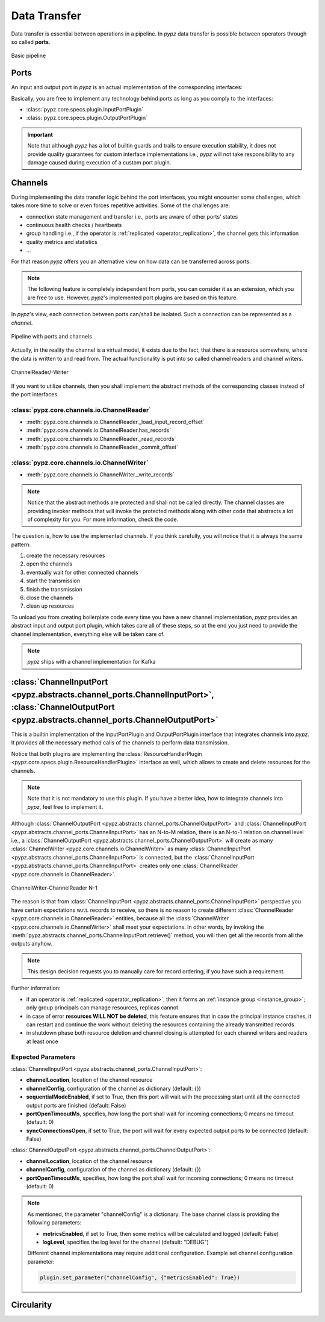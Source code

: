 .. _data_transfer:

Data Transfer
=============

Data transfer is essential between operations in a pipeline.
In *pypz* data transfer is possible between operators through so called **ports**.

.. figure:: ../resources/images/basic_pipeline.png
   :alt: Basic pipeline
   :align: center

   Basic pipeline

Ports
-----

An input and output port in *pypz* is an actual implementation of the corresponding interfaces:

.. inheritance-diagram::
   pypz.core.specs.plugin.InputPortPlugin
   pypz.core.specs.plugin.OutputPortPlugin
   :parts: 1
   :caption: Inheritance diagram

Basically, you are free to implement any technology behind ports as long as you comply to the interfaces:

- :class:`pypz.core.specs.plugin.InputPortPlugin`
- :class:`pypz.core.specs.plugin.OutputPortPlugin`

.. important::
   Note that although *pypz* has a lot of builtin guards and trails to ensure execution stability,
   it does not provide quality guarantees for custom interface implementations i.e., *pypz* will not
   take responsibility to any damage caused during execution of a custom port plugin.

Channels
--------

During implementing the data transfer logic behind the port interfaces, you might encounter some challenges, which
takes more time to solve or even forces repetitive activities. Some of the challenges are:

- connection state management and transfer i.e., ports are aware of other ports' states
- continuous health checks / heartbeats
- group handling i.e., if the operator is :ref:`replicated <operator_replication>`, the channel gets this information
- quality metrics and statistics
- ...

For that reason *pypz* offers you an alternative view on how data can be transferred across ports.

.. note::
   The following feature is completely independent from ports, you can consider it as an extension, which
   you are free to use. However, *pypz*'s implemented port plugins are based on this feature.

In *pypz*'s view, each connection between ports can/shall be isolated. Such a connection can be represented
as a *channel*.

.. figure:: ../resources/images/pipeline_w_ports_and_channels.png
   :alt: Pipeline with ports and channels
   :align: center

   Pipeline with ports and channels

Actually, in the reality the channel is a virtual model, it exists due to the fact, that there is a resource
somewhere, where the data is written to and read from. The actual functionality is put into so called channel
readers and channel writers.

.. figure:: ../resources/images/channel_w_reader_writer.png
   :alt: ChannelReader/-Writer
   :align: center

   ChannelReader/-Writer

If you want to utilize channels, then you shall implement the abstract methods of the corresponding classes
instead of the port interfaces.

:class:`pypz.core.channels.io.ChannelReader`
++++++++++++++++++++++++++++++++++++++++++++

- :meth:`pypz.core.channels.io.ChannelReader._load_input_record_offset`
- :meth:`pypz.core.channels.io.ChannelReader.has_records`
- :meth:`pypz.core.channels.io.ChannelReader._read_records`
- :meth:`pypz.core.channels.io.ChannelReader._commit_offset`

:class:`pypz.core.channels.io.ChannelWriter`
++++++++++++++++++++++++++++++++++++++++++++

- :meth:`pypz.core.channels.io.ChannelWriter._write_records`

.. note::
   Notice that the abstract methods are protected and shall not be called directly. The channel classes are providing
   invoker methods that will invoke the protected methods along with other code that abstracts a lot of complexity
   for you. For more information, check the code.

The question is, how to use the implemented channels. If you think carefully, you will notice that it is always the
same pattern:

1. create the necessary resources
2. open the channels
3. eventually wait for other connected channels
4. start the transmission
5. finish the transmission
6. close the channels
7. clean up resources

To unload you from creating boilerplate code every time you have a new channel implementation,
*pypz* provides an abstract input and output port plugin, which takes care all of these steps,
so at the end you just need to provide the channel implementation, everything else will be taken care of.

.. note::
   *pypz* ships with a channel implementation for Kafka

:class:`ChannelInputPort <pypz.abstracts.channel_ports.ChannelInputPort>`, :class:`ChannelOutputPort <pypz.abstracts.channel_ports.ChannelOutputPort>`
------------------------------------------------------------------------------------------------------------------------------------------------------

This is a builtin implementation of the InputPortPlugin and OutputPortPlugin interface that integrates
channels into *pypz*. It provides all the necessary method calls of the channels to perform data transmission.

.. inheritance-diagram::
   pypz.abstracts.channel_ports.ChannelInputPort
   pypz.abstracts.channel_ports.ChannelOutputPort
   :parts: 1
   :caption: Inheritance diagram

Notice that both plugins are implementing the :class:`ResourceHandlerPlugin <pypz.core.specs.plugin.ResourceHandlerPlugin>`
interface as well, which allows to create and delete resources for the channels.

.. note::
   Note that it is not mandatory to use this plugin. If you have a better idea, how to integrate channels
   into *pypz*, feel free to implement it.

Although :class:`ChannelOutputPort <pypz.abstracts.channel_ports.ChannelOutputPort>` and
:class:`ChannelInputPort <pypz.abstracts.channel_ports.ChannelInputPort>` has an N-to-M relation,
there is an N-to-1 relation on channel level
i.e., a :class:`ChannelOutputPort <pypz.abstracts.channel_ports.ChannelOutputPort>` will create as many
:class:`ChannelWriter <pypz.core.channels.io.ChannelWriter>` as many
:class:`ChannelInputPort <pypz.abstracts.channel_ports.ChannelInputPort>`
is connected, but the :class:`ChannelInputPort <pypz.abstracts.channel_ports.ChannelInputPort>` creates only one
:class:`ChannelReader <pypz.core.channels.io.ChannelReader>`.

.. figure:: ../resources/images/multiple_channel_w_reader_writer.png
   :alt: ChannelWriter-ChannelReader N-1
   :align: center

   ChannelWriter-ChannelReader N-1

The reason is that from :class:`ChannelInputPort <pypz.abstracts.channel_ports.ChannelInputPort>`
perspective you have certain expectations w.r.t. records to receive, so there
is no reason to create different :class:`ChannelReader <pypz.core.channels.io.ChannelReader>` entities,
because all the :class:`ChannelWriter <pypz.core.channels.io.ChannelWriter>` shall meet your expectations.
In other words, by invoking the :meth:`pypz.abstracts.channel_ports.ChannelInputPort.retrieve()` method,
you will then get all the records from all the outputs anyhow.

.. note::
   This design decision requests you to manually care for record ordering, if you have such a requirement.

Further information:

- if an operator is :ref:`replicated <operator_replication>`, then it forms an :ref:`instance group <instance_group>`;
  only group principals can manage resources, replicas cannot
- in case of error **resources WILL NOT be deleted**, this feature ensures that in case the principal instance crashes,
  it can restart and continue the work without deleting the resources containing the already transmitted records
- in shutdown phase both resource deletion and channel closing is attempted for each channel writers and readers
  at least once

.. _channel_expected_parameters:

Expected Parameters
+++++++++++++++++++

:class:`ChannelInputPort <pypz.abstracts.channel_ports.ChannelInputPort>`:

- **channelLocation**, location of the channel resource
- **channelConfig**, configuration of the channel as dictionary (default: {})
- **sequentialModeEnabled**, if set to True, then this port will wait with the processing start until all the
  connected output ports are finished (default: False)
- **portOpenTimeoutMs**, specifies, how long the port shall wait for incoming connections; 0 means no timeout (default: 0)
- **syncConnectionsOpen**, if set to True, the port will wait for every expected output ports to be connected (default: False)

:class:`ChannelOutputPort <pypz.abstracts.channel_ports.ChannelOutputPort>`:

- **channelLocation**, location of the channel resource
- **channelConfig**, configuration of the channel as dictionary (default: {})
- **portOpenTimeoutMs**, specifies, how long the port shall wait for incoming connections; 0 means no timeout (default: 0)

.. note::
   As mentioned, the parameter "channelConfig" is a dictionary. The base channel class is providing the
   following parameters:

   - **metricsEnabled**, if set to True, then some metrics will be calculated and logged (default: False)
   - **logLevel**, specifies the log level for the channel (default: "DEBUG")

   Different channel implementations may require additional configuration. Example set channel configuration parameter:

   .. code-block:: python

      plugin.set_parameter("channelConfig", {"metricsEnabled": True})

Circularity
-----------

